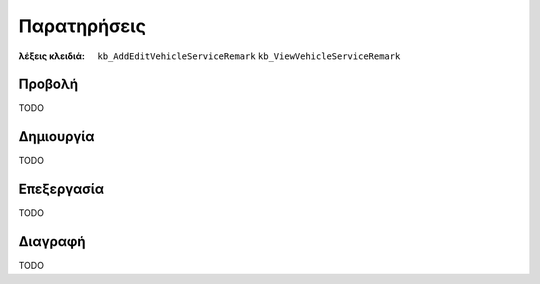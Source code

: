 Παρατηρήσεις
============

:λέξεις κλειδιά:
    ``kb_AddEditVehicleServiceRemark``
    ``kb_ViewVehicleServiceRemark``

Προβολή
-------

TODO

Δημιουργία
----------

TODO

Επεξεργασία
-----------

TODO

Διαγραφή
--------

TODO

